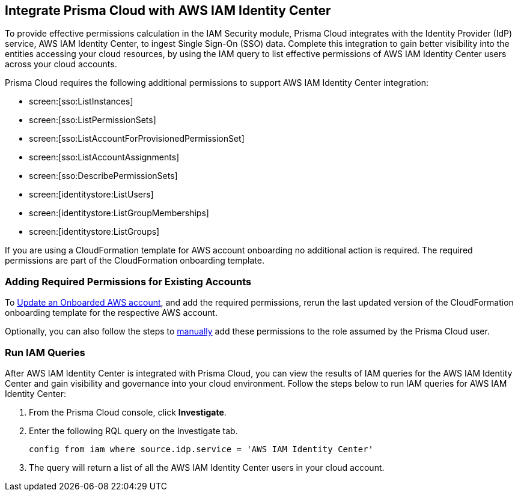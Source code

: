 == Integrate Prisma Cloud with AWS IAM Identity Center 

To provide effective permissions calculation in the IAM Security module, Prisma Cloud integrates with the Identity Provider (IdP) service, AWS IAM Identity Center, to ingest Single Sign-On (SSO) data. Complete this integration to gain better visibility into the entities accessing your cloud resources, by using the IAM query to list effective permissions of AWS IAM Identity Center users across your cloud accounts.

Prisma Cloud requires the following additional permissions to support AWS IAM Identity Center integration:

* screen:[sso:ListInstances]
* screen:[sso:ListPermissionSets]
* screen:[sso:ListAccountForProvisionedPermissionSet]
* screen:[sso:ListAccountAssignments]
* screen:[sso:DescribePermissionSets]
* screen:[identitystore:ListUsers]
* screen:[identitystore:ListGroupMemberships]
* screen:[identitystore:ListGroups]

If you are using a CloudFormation template for AWS account onboarding no additional action is required. The required permissions are part of the CloudFormation onboarding template.

=== *Adding Required Permissions for Existing Accounts*

To https://docs.paloaltonetworks.com/prisma/prisma-cloud/prisma-cloud-admin/connect-your-cloud-platform-to-prisma-cloud/onboard-your-aws-account/update-an-onboarded-aws-account#idece1e97f-31e4-4862-bc93-da79383b0392[Update an Onboarded AWS account], and add the required permissions, rerun the last updated version of the CloudFormation onboarding template for the respective AWS account.

Optionally, you can also follow the steps to https://docs.paloaltonetworks.com/prisma/prisma-cloud/prisma-cloud-admin/connect-your-cloud-platform-to-prisma-cloud/onboard-your-aws-account/set-up-your-prisma-cloud-role-for-aws-manual[manually] add these permissions to the role assumed by the Prisma Cloud user.

=== *Run IAM Queries*

After AWS IAM Identity Center is integrated with Prisma Cloud, you can view the results of IAM queries for the AWS IAM Identity Center and gain visibility and governance into your cloud environment. Follow the steps below to run IAM queries for AWS IAM Identity Center:

. From the Prisma Cloud console, click *Investigate*. 

. Enter the following RQL query on the Investigate tab.
+
----
config from iam where source.idp.service = 'AWS IAM Identity Center'
----
+
. The query will return a list of all the AWS IAM Identity Center users in your cloud account.